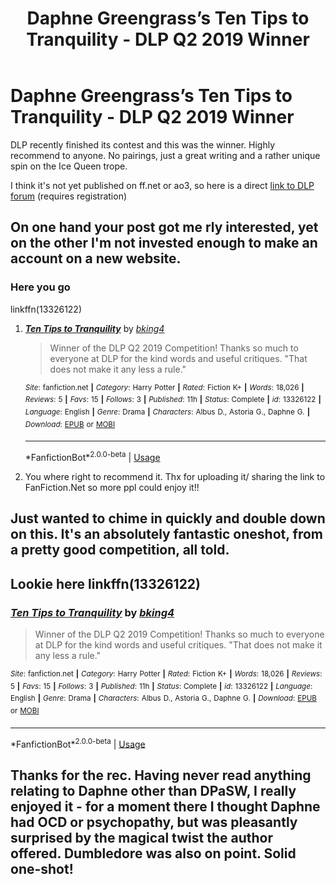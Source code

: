 #+TITLE: Daphne Greengrass’s Ten Tips to Tranquility - DLP Q2 2019 Winner

* Daphne Greengrass’s Ten Tips to Tranquility - DLP Q2 2019 Winner
:PROPERTIES:
:Author: DarkAshaman
:Score: 16
:DateUnix: 1561817560.0
:DateShort: 2019-Jun-29
:FlairText: Recommendation
:END:
DLP recently finished its contest and this was the winner. Highly recommend to anyone. No pairings, just a great writing and a rather unique spin on the Ice Queen trope.

I think it's not yet published on ff.net or ao3, so here is a direct [[https://forums.darklordpotter.net/threads/entry-11.38549/][link to DLP forum]] (requires registration)


** On one hand your post got me rly interested, yet on the other I'm not invested enough to make an account on a new website.
:PROPERTIES:
:Author: Luminur
:Score: 13
:DateUnix: 1561845933.0
:DateShort: 2019-Jun-30
:END:

*** Here you go

linkffn(13326122)
:PROPERTIES:
:Author: DarkAshaman
:Score: 2
:DateUnix: 1562086610.0
:DateShort: 2019-Jul-02
:END:

**** [[https://www.fanfiction.net/s/13326122/1/][*/Ten Tips to Tranquility/*]] by [[https://www.fanfiction.net/u/8139920/bking4][/bking4/]]

#+begin_quote
  Winner of the DLP Q2 2019 Competition! Thanks so much to everyone at DLP for the kind words and useful critiques. "That does not make it any less a rule."
#+end_quote

^{/Site/:} ^{fanfiction.net} ^{*|*} ^{/Category/:} ^{Harry} ^{Potter} ^{*|*} ^{/Rated/:} ^{Fiction} ^{K+} ^{*|*} ^{/Words/:} ^{18,026} ^{*|*} ^{/Reviews/:} ^{5} ^{*|*} ^{/Favs/:} ^{15} ^{*|*} ^{/Follows/:} ^{3} ^{*|*} ^{/Published/:} ^{11h} ^{*|*} ^{/Status/:} ^{Complete} ^{*|*} ^{/id/:} ^{13326122} ^{*|*} ^{/Language/:} ^{English} ^{*|*} ^{/Genre/:} ^{Drama} ^{*|*} ^{/Characters/:} ^{Albus} ^{D.,} ^{Astoria} ^{G.,} ^{Daphne} ^{G.} ^{*|*} ^{/Download/:} ^{[[http://www.ff2ebook.com/old/ffn-bot/index.php?id=13326122&source=ff&filetype=epub][EPUB]]} ^{or} ^{[[http://www.ff2ebook.com/old/ffn-bot/index.php?id=13326122&source=ff&filetype=mobi][MOBI]]}

--------------

*FanfictionBot*^{2.0.0-beta} | [[https://github.com/tusing/reddit-ffn-bot/wiki/Usage][Usage]]
:PROPERTIES:
:Author: FanfictionBot
:Score: 1
:DateUnix: 1562086619.0
:DateShort: 2019-Jul-02
:END:


**** You where right to recommend it. Thx for uploading it/ sharing the link to FanFiction.Net so more ppl could enjoy it!!
:PROPERTIES:
:Author: Luminur
:Score: 1
:DateUnix: 1562135217.0
:DateShort: 2019-Jul-03
:END:


** Just wanted to chime in quickly and double down on this. It's an absolutely fantastic oneshot, from a pretty good competition, all told.
:PROPERTIES:
:Author: enembee
:Score: 3
:DateUnix: 1561879109.0
:DateShort: 2019-Jun-30
:END:


** Lookie here linkffn(13326122)
:PROPERTIES:
:Author: deirox
:Score: 5
:DateUnix: 1562049591.0
:DateShort: 2019-Jul-02
:END:

*** [[https://www.fanfiction.net/s/13326122/1/][*/Ten Tips to Tranquility/*]] by [[https://www.fanfiction.net/u/8139920/bking4][/bking4/]]

#+begin_quote
  Winner of the DLP Q2 2019 Competition! Thanks so much to everyone at DLP for the kind words and useful critiques. "That does not make it any less a rule."
#+end_quote

^{/Site/:} ^{fanfiction.net} ^{*|*} ^{/Category/:} ^{Harry} ^{Potter} ^{*|*} ^{/Rated/:} ^{Fiction} ^{K+} ^{*|*} ^{/Words/:} ^{18,026} ^{*|*} ^{/Reviews/:} ^{5} ^{*|*} ^{/Favs/:} ^{15} ^{*|*} ^{/Follows/:} ^{3} ^{*|*} ^{/Published/:} ^{11h} ^{*|*} ^{/Status/:} ^{Complete} ^{*|*} ^{/id/:} ^{13326122} ^{*|*} ^{/Language/:} ^{English} ^{*|*} ^{/Genre/:} ^{Drama} ^{*|*} ^{/Characters/:} ^{Albus} ^{D.,} ^{Astoria} ^{G.,} ^{Daphne} ^{G.} ^{*|*} ^{/Download/:} ^{[[http://www.ff2ebook.com/old/ffn-bot/index.php?id=13326122&source=ff&filetype=epub][EPUB]]} ^{or} ^{[[http://www.ff2ebook.com/old/ffn-bot/index.php?id=13326122&source=ff&filetype=mobi][MOBI]]}

--------------

*FanfictionBot*^{2.0.0-beta} | [[https://github.com/tusing/reddit-ffn-bot/wiki/Usage][Usage]]
:PROPERTIES:
:Author: FanfictionBot
:Score: 1
:DateUnix: 1562049607.0
:DateShort: 2019-Jul-02
:END:


** Thanks for the rec. Having never read anything relating to Daphne other than DPaSW, I really enjoyed it - for a moment there I thought Daphne had OCD or psychopathy, but was pleasantly surprised by the magical twist the author offered. Dumbledore was also on point. Solid one-shot!
:PROPERTIES:
:Author: iambeeblack
:Score: 2
:DateUnix: 1561850400.0
:DateShort: 2019-Jun-30
:END:
